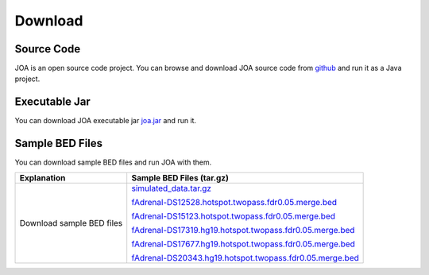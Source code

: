 Download
========

Source Code
^^^^^^^^^^^
JOA is an open source code project. 
You can browse and download JOA source code from `github <https://github.com/burcakotlu/JOA>`_ and run it as a Java project. 


Executable Jar
^^^^^^^^^^^^^^
You can download JOA executable jar `joa.jar <http://burcak.ceng.metu.edu.tr/joa/>`_  and run it.


Sample BED Files
^^^^^^^^^^^^^^^^
You can download sample BED files and run JOA with them.

.. Download GLANET data from `here <https://drive.google.com/open?id=0BwmVAJuppNSMX3hfUnJPc18yNU0&usp=sharing>`_
.. Download GLANET data without GC and Mappability matching from `here <https://drive.google.com/open?id=0BwmVAJuppNSMRi14MDhQTlZMb1U=sharing>`_

+------------------------------+------------------------------------------------------------------------------------------------------+
| Explanation                  | Sample BED Files (tar.gz)                                                                            |
+==============================+======================================================================================================+
| Download sample BED files    |`simulated_data.tar.gz <http://burcak.ceng.metu.edu.tr/joa/>`_                                        |
|                              |                                                                                                      | 
|                              |`fAdrenal-DS12528.hotspot.twopass.fdr0.05.merge.bed <http://burcak.ceng.metu.edu.tr/joa/>`_           |
|                              |                                                                                                      |
|                              |`fAdrenal-DS15123.hotspot.twopass.fdr0.05.merge.bed <http://burcak.ceng.metu.edu.tr/joa/>`_           |
|                              |                                                                                                      |
|                              |`fAdrenal-DS17319.hg19.hotspot.twopass.fdr0.05.merge.bed <http://burcak.ceng.metu.edu.tr/joa/>`_      |
|                              |                                                                                                      |
|                              |`fAdrenal-DS17677.hg19.hotspot.twopass.fdr0.05.merge.bed <http://burcak.ceng.metu.edu.tr/joa/>`_      |
|                              |                                                                                                      |
|                              |`fAdrenal-DS20343.hg19.hotspot.twopass.fdr0.05.merge.bed <http://burcak.ceng.metu.edu.tr/joa/>`_      |
+------------------------------+------------------------------------------------------------------------------------------------------+

